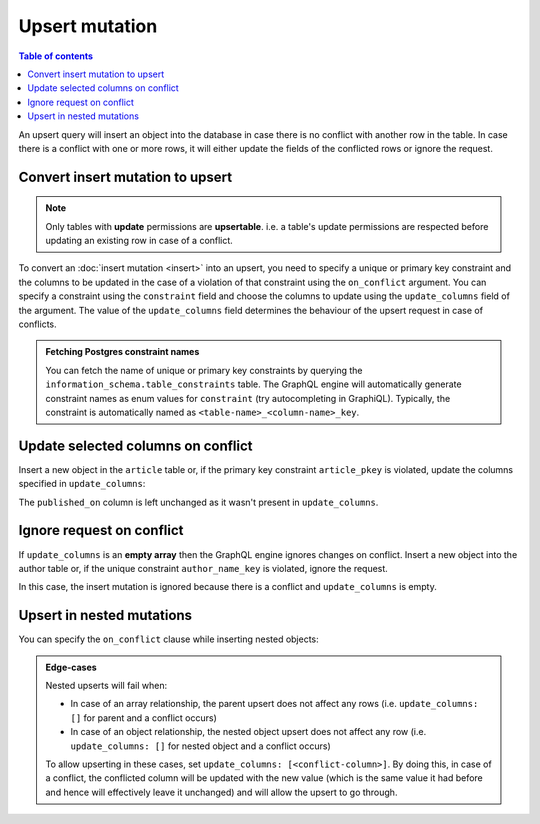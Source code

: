 Upsert mutation
===============

.. contents:: Table of contents
  :backlinks: none
  :depth: 1
  :local:

An upsert query will insert an object into the database in case there is no conflict with another row in the table. In
case there is a conflict with one or more rows, it will either update the fields of the conflicted rows or ignore
the request.

Convert insert mutation to upsert
---------------------------------

.. note::

  Only tables with **update** permissions are **upsertable**. i.e. a table's update permissions are respected
  before updating an existing row in case of a conflict.

To convert an :doc:`insert mutation <insert>` into an upsert, you need to specify a unique or primary key constraint
and the columns to be updated in the case of a violation of that constraint using the ``on_conflict`` argument. You can
specify a constraint using the ``constraint`` field and choose the columns to update using the
``update_columns`` field of the argument. The value of the ``update_columns`` field determines the behaviour of the
upsert request in case of conflicts.

.. admonition:: Fetching Postgres constraint names

  You can fetch the name of unique or primary key constraints by querying the ``information_schema.table_constraints``
  table. The GraphQL engine will automatically generate constraint names as enum values for ``constraint`` (try
  autocompleting in GraphiQL). Typically, the constraint is automatically named as ``<table-name>_<column-name>_key``.


Update selected columns on conflict
-----------------------------------
Insert a new object in the ``article`` table or, if the primary key constraint ``article_pkey`` is violated, update
the columns specified in ``update_columns``:

.. graphiql::
  :view_only:
  :query:
    mutation upsert_article {
      insert_article (
        objects: [
          {
            id: 2,
            title: "ex quis mattis",
            content: "Pellentesque lobortis quam non leo faucibus efficitur",
            published_on: "2018-10-12"
          }
        ],
        on_conflict: {
          constraint: article_pkey,
          update_columns: [title, content]
        }
      ) {
        returning {
          id
          title
          content
          published_on
        }
      }
    }
  :response:
    {
      "data": {
        "insert_article": {
          "returning": [
            {
              "id": 2,
              "title": "ex quis mattis",
              "content": "Pellentesque lobortis quam non leo faucibus efficitur",
              "published_on": "2018-06-10"
            }
          ]
        }
      }
    }

The ``published_on`` column is left unchanged as it wasn't present in ``update_columns``.

Ignore request on conflict
--------------------------
If ``update_columns`` is an **empty array** then the GraphQL engine ignores changes on conflict. Insert a new object into
the author table or, if the unique constraint ``author_name_key`` is violated, ignore the request.

.. graphiql::
  :view_only:
  :query:
    mutation upsert_author {
      insert_author(
        objects: [
          {name: "John", id: 10}
        ],
        on_conflict: {
          constraint: author_name_key,
          update_columns: []
        }
      ) {
        affected_rows
      }
    }
  :response:
    {
      "data": {
        "insert_author": {
          "affected_rows": 0
        }
      }
    }

In this case, the insert mutation is ignored because there is a conflict and ``update_columns`` is empty.


Upsert in nested mutations
--------------------------
You can specify the ``on_conflict`` clause while inserting nested objects:

.. graphiql::
  :view_only:
  :query:
    mutation upsert_author_article {
      insert_author(
        objects: [
          {
            id: 10,
            name: "John",
            articles: {
              data: [
                {
                  id: 1,
                  title: "Article 1 title",
                  content: "Article 1 content"
                }
              ],
              on_conflict: {
                constraint: article_pkey,
                update_columns: [title, content]
              }
            }
          }
        ]
      ) {
        affected_rows
      }
    }
  :response:
    {
      "data": {
        "insert_author": {
          "affected_rows": 2
        }
      }
    }


.. admonition:: Edge-cases

  Nested upserts will fail when:

  - In case of an array relationship, the parent upsert does not affect any rows (i.e. ``update_columns: []`` for parent
    and a conflict occurs)
  - In case of an object relationship, the nested object upsert does not affect any row (i.e. ``update_columns: []`` for
    nested object and a conflict occurs)

  To allow upserting in these cases, set ``update_columns: [<conflict-column>]``. By doing this, in case of a
  conflict, the conflicted column will be updated with the new value (which is the same value it had before and hence
  will effectively leave it unchanged) and will allow the upsert to go through.
